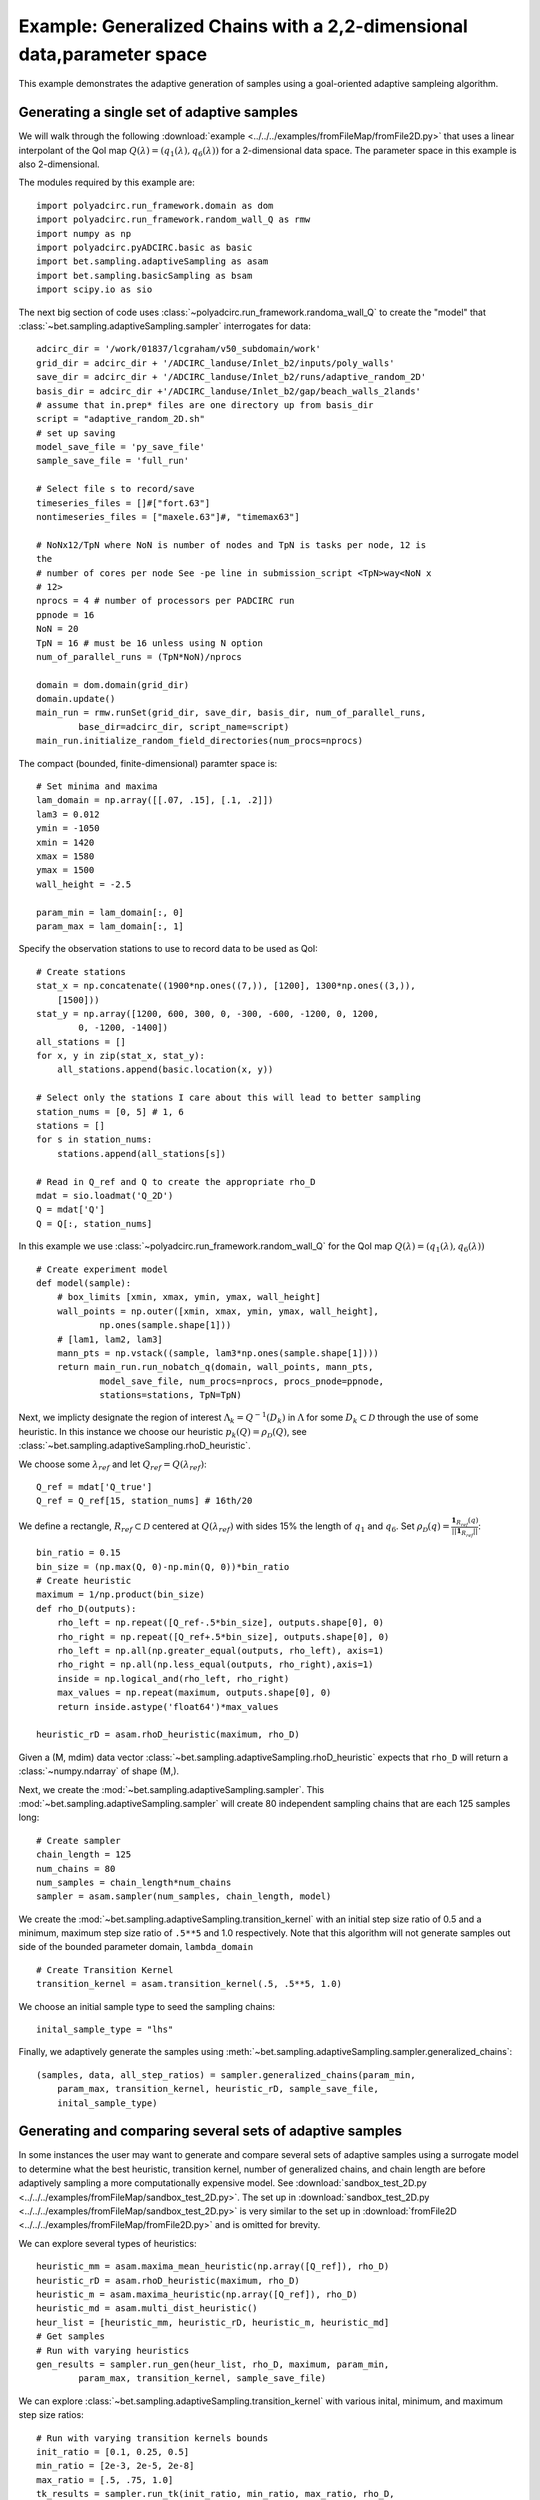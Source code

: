 .. _adaptive2D:

=======================================================================
Example: Generalized Chains with a 2,2-dimensional data,parameter space
=======================================================================

This example demonstrates the adaptive generation of samples using a
goal-oriented adaptive sampleing algorithm.

Generating a single set of adaptive samples
-------------------------------------------

We will walk through the following :download:`example
<../../../examples/fromFileMap/fromFile2D.py>` that uses a linear interpolant of
the QoI map :math:`Q(\lambda) = (q_1(\lambda), q_6(\lambda))` for a
2-dimensional data space. The parameter space in this example is also
2-dimensional. 

The modules required by this example are::

    import polyadcirc.run_framework.domain as dom
    import polyadcirc.run_framework.random_wall_Q as rmw
    import numpy as np
    import polyadcirc.pyADCIRC.basic as basic
    import bet.sampling.adaptiveSampling as asam
    import bet.sampling.basicSampling as bsam
    import scipy.io as sio

The next big section of code uses
:class:`~polyadcirc.run_framework.randoma_wall_Q` to create the "model" that
:class:`~bet.sampling.adaptiveSampling.sampler`
interrogates for data::

    adcirc_dir = '/work/01837/lcgraham/v50_subdomain/work'
    grid_dir = adcirc_dir + '/ADCIRC_landuse/Inlet_b2/inputs/poly_walls'
    save_dir = adcirc_dir + '/ADCIRC_landuse/Inlet_b2/runs/adaptive_random_2D'
    basis_dir = adcirc_dir +'/ADCIRC_landuse/Inlet_b2/gap/beach_walls_2lands'
    # assume that in.prep* files are one directory up from basis_dir
    script = "adaptive_random_2D.sh"
    # set up saving
    model_save_file = 'py_save_file'
    sample_save_file = 'full_run'

    # Select file s to record/save
    timeseries_files = []#["fort.63"]
    nontimeseries_files = ["maxele.63"]#, "timemax63"]

    # NoNx12/TpN where NoN is number of nodes and TpN is tasks per node, 12 is
    the
    # number of cores per node See -pe line in submission_script <TpN>way<NoN x
    # 12>
    nprocs = 4 # number of processors per PADCIRC run
    ppnode = 16
    NoN = 20
    TpN = 16 # must be 16 unless using N option
    num_of_parallel_runs = (TpN*NoN)/nprocs

    domain = dom.domain(grid_dir)
    domain.update()
    main_run = rmw.runSet(grid_dir, save_dir, basis_dir, num_of_parallel_runs,
            base_dir=adcirc_dir, script_name=script)
    main_run.initialize_random_field_directories(num_procs=nprocs)

The compact (bounded, finite-dimensional) paramter space is::

    # Set minima and maxima
    lam_domain = np.array([[.07, .15], [.1, .2]])
    lam3 = 0.012
    ymin = -1050
    xmin = 1420
    xmax = 1580
    ymax = 1500
    wall_height = -2.5

    param_min = lam_domain[:, 0]
    param_max = lam_domain[:, 1]

Specify the observation stations to use to record data to be used as QoI::

    # Create stations
    stat_x = np.concatenate((1900*np.ones((7,)), [1200], 1300*np.ones((3,)),
	[1500])) 
    stat_y = np.array([1200, 600, 300, 0, -300, -600, -1200, 0, 1200,
	    0, -1200, -1400])
    all_stations = []
    for x, y in zip(stat_x, stat_y):
	all_stations.append(basic.location(x, y))

    # Select only the stations I care about this will lead to better sampling
    station_nums = [0, 5] # 1, 6
    stations = []
    for s in station_nums:
	stations.append(all_stations[s])

    # Read in Q_ref and Q to create the appropriate rho_D 
    mdat = sio.loadmat('Q_2D')
    Q = mdat['Q']
    Q = Q[:, station_nums]

In this example we use :class:`~polyadcirc.run_framework.random_wall_Q` for the
QoI map :math:`Q(\lambda) = (q_1(\lambda), q_6(\lambda))` ::

    # Create experiment model
    def model(sample):
	# box_limits [xmin, xmax, ymin, ymax, wall_height]
	wall_points = np.outer([xmin, xmax, ymin, ymax, wall_height],
		np.ones(sample.shape[1]))
	# [lam1, lam2, lam3]
	mann_pts = np.vstack((sample, lam3*np.ones(sample.shape[1])))
	return main_run.run_nobatch_q(domain, wall_points, mann_pts,
		model_save_file, num_procs=nprocs, procs_pnode=ppnode,
		stations=stations, TpN=TpN)

Next, we implicty designate the region of interest :math:`\Lambda_k =
Q^{-1}(D_k)` in :math:`\Lambda` for some :math:`D_k \subset \mathcal{D}`
through the use of some heuristic. In this instance we choose our heuristic
:math:`p_k(Q) = \rho_\mathcal{D}(Q)`, see
:class:`~bet.sampling.adaptiveSampling.rhoD_heuristic`.

We choose some :math:`\lambda_{ref}` and let :math:`Q_{ref} = Q(\lambda_{ref})`::

    Q_ref = mdat['Q_true']
    Q_ref = Q_ref[15, station_nums] # 16th/20

We define a rectangle, :math:`R_{ref} \subset \mathcal{D}` centered at
:math:`Q(\lambda_{ref})` with sides 15% the length of :math:`q_1` and
:math:`q_6`. Set :math:`\rho_\mathcal{D}(q) = \frac{\mathbf{1}_{R_{ref}}(q)}{||\mathbf{1}_{R_{ref}}||}`::

    bin_ratio = 0.15
    bin_size = (np.max(Q, 0)-np.min(Q, 0))*bin_ratio
    # Create heuristic
    maximum = 1/np.product(bin_size)
    def rho_D(outputs):
        rho_left = np.repeat([Q_ref-.5*bin_size], outputs.shape[0], 0)
        rho_right = np.repeat([Q_ref+.5*bin_size], outputs.shape[0], 0)
        rho_left = np.all(np.greater_equal(outputs, rho_left), axis=1)
        rho_right = np.all(np.less_equal(outputs, rho_right),axis=1)
        inside = np.logical_and(rho_left, rho_right)
        max_values = np.repeat(maximum, outputs.shape[0], 0)
        return inside.astype('float64')*max_values

    heuristic_rD = asam.rhoD_heuristic(maximum, rho_D)

Given a (M, mdim) data vector
:class:`~bet.sampling.adaptiveSampling.rhoD_heuristic` expects that ``rho_D``
will return a :class:`~numpy.ndarray` of shape (M,). 

Next, we create the :mod:`~bet.sampling.adaptiveSampling.sampler`. This
:mod:`~bet.sampling.adaptiveSampling.sampler` will create 80 independent
sampling chains that are each 125 samples long::

    # Create sampler
    chain_length = 125
    num_chains = 80
    num_samples = chain_length*num_chains
    sampler = asam.sampler(num_samples, chain_length, model)

We create the :mod:`~bet.sampling.adaptiveSampling.transition_kernel` with an
initial step size ratio of 0.5 and a minimum, maximum step size ratio of
``.5**5`` and 1.0 respectively. Note that this algorithm will not generate
samples out side of the bounded parameter domain, ``lambda_domain`` ::

    # Create Transition Kernel
    transition_kernel = asam.transition_kernel(.5, .5**5, 1.0)

We choose an initial sample type to seed the sampling chains::

    inital_sample_type = "lhs"

Finally, we adaptively generate the samples using
:meth:`~bet.sampling.adaptiveSampling.sampler.generalized_chains`::

    (samples, data, all_step_ratios) = sampler.generalized_chains(param_min,
        param_max, transition_kernel, heuristic_rD, sample_save_file,
        inital_sample_type)

Generating and comparing several sets of adaptive samples
---------------------------------------------------------
In some instances the user may want to generate and compare several sets of
adaptive samples using a surrogate model to determine what the best heuristic,
transition kernel, number of generalized chains, and chain length are before
adaptively sampling a more computationally expensive model. See
:download:`sandbox_test_2D.py <../../../examples/fromFileMap/sandbox_test_2D.py>`. The set up in
:download:`sandbox_test_2D.py <../../../examples/fromFileMap/sandbox_test_2D.py>` is very similar to the
set up in :download:`fromFile2D <../../../examples/fromFileMap/fromFile2D.py>` and is
omitted for brevity.

We can explore several types of heuristics::

    heuristic_mm = asam.maxima_mean_heuristic(np.array([Q_ref]), rho_D)
    heuristic_rD = asam.rhoD_heuristic(maximum, rho_D)
    heuristic_m = asam.maxima_heuristic(np.array([Q_ref]), rho_D)
    heuristic_md = asam.multi_dist_heuristic()
    heur_list = [heuristic_mm, heuristic_rD, heuristic_m, heuristic_md]
    # Get samples
    # Run with varying heuristics
    gen_results = sampler.run_gen(heur_list, rho_D, maximum, param_min,
            param_max, transition_kernel, sample_save_file)

We can explore :class:`~bet.sampling.adaptiveSampling.transition_kernel` with
various inital, minimum, and maximum step size ratios::

    # Run with varying transition kernels bounds
    init_ratio = [0.1, 0.25, 0.5]
    min_ratio = [2e-3, 2e-5, 2e-8]
    max_ratio = [.5, .75, 1.0]
    tk_results = sampler.run_tk(init_ratio, min_ratio, max_ratio, rho_D,
            maximum, param_min, param_max, heuristic_rD, sample_save_file)

We can explore a single heuristic with varying values of ratios for increasing
and decreasing the step size (i.e. the size of the hyperrectangle to draw a new
step from using a transition kernel)::

    increase = [1.0, 2.0, 4.0]
    decrease = [0.5, 0.5e2, 0.5e3]
    tolerance = [1e-4, 1e-6, 1e-8]
    incdec_results = sampler.run_inc_dec(increase, decrease, tolerance, rho_D,
        maximum, param_min, param_max, transition_kernel, sample_save_file)

..note:: The above examples just use a ``zip`` combination of the lists uses to
define varying parameters for the heuristics and transition kernels. To explore
the product of these lists you need to use ``numpy.meshgrid`` and
``numpy.ravel`` or a similar process.

To compare the results in terms of yield or the total number of samples
generated in the region of interest we can use
`~bet.sampling.basicSampling.compare_yield` to display the results to screen::

    # Compare the quality of several sets of samples
    print "Compare yield of sample sets with various heuristics"
    bsam.compare_yield(gen_results[3], gen_results[2], gen_results[4])
    print "Compare yield of sample sets with various transition kernels bounds"
    bsam.compare_yield(tk_results[3], tk_results[2], tk_results[4])
    print "Compare yield of sample sets with variouos increase/decrease ratios"
    bsam.compare_yield(incdec_results[3], incdec_results[2],incdec_results[4])

Here :meth:`~bet.sampling.basicSampling.compare_yield` simply displays to screen the
``sample_quality`` and ``run_param`` sorted by ``sample_quality`` and indexed
by ``sort_ind``. 

